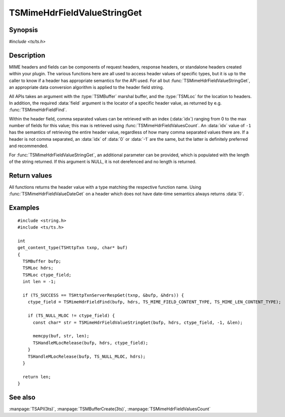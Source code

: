 .. Licensed to the Apache Software Foundation (ASF) under one
   or more contributor license agreements.  See the NOTICE file
   distributed with this work for additional information
   regarding copyright ownership.  The ASF licenses this file
   to you under the Apache License, Version 2.0 (the
   "License"); you may not use this file except in compliance
   with the License.  You may obtain a copy of the License at

       http://www.apache.org/licenses/LICENSE-2.0

   Unless required by applicable law or agreed to in writing, software
   distributed under the License is distributed on an "AS IS" BASIS,
   WITHOUT WARRANTIES OR CONDITIONS OF ANY KIND, either express or implied.
   See the License for the specific language governing permissions and
   limitations under the License.

.. default-domain:: c

============================
TSMimeHdrFieldValueStringGet
============================


Synopsis
========

`#include <ts/ts.h>`

.. function::  const char* TSMimeHdrFieldValueStringGet(TSMBuffer bufp, TSMLoc hdr, TSMLoc field, int idx, int* value_len_ptr)
.. function::  int TSMimeHdrFieldValueIntGet(TSMBuffer bufp, TSMLoc hdr, TSMLoc field, int idx)
.. function::  int64_t TSMimeHdrFieldValueInt64Get(TSMBuffer bufp, TSMLoc hdr, TSMLoc field, int idx)
.. function::  unsigned int TSMimeHdrFieldValueUintGet(TSMBuffer bufp, TSMLoc hdr, TSMLoc field, int idx)
.. function::  time_t TSMimeHdrFieldValueDateGet(TSMBuffer bufp, TSMLoc hdr, TSMLoc field)


Description
===========

MIME headers and fields can be components of request headers, response
headers, or standalone headers created within your plugin. The various
functions here are all used to access header values of specific types, but it
is up to the caller to know if a header has appropriate semantics for the API
used. For all but :func:`TSMimeHdrFieldValueStringGet`, an appropriate data
conversion algorithm is applied to the header field string.

All APIs takes an argument with the :type:`TSMBuffer` marshal buffer, and the
:type:`TSMLoc` for the location to headers. In addition, the required
:data:`field` argument is the locator of a specific header value, as returned
by e.g. :func:`TSMimeHdrFieldFind`.

Within the header field, comma separated values can be retrieved with an index
(:data:`idx`) ranging from 0 to the max number of fields for this value; this
max is retrieved using :func:`TSMimeHdrFieldValuesCount`. An :data:`idx` value of
``-1`` has the semantics of retrieving the entire header value, regardless of
how many comma separated values there are. If a header is not comma separated,
an :data:`idx` of :data:`0` or :data:`-1` are the same, but the latter is
definitely preferred and recommended.

For :func:`TSMimeHdrFieldValueStringGet`, an additional parameter can be
provided, which is populated with the length of the string returned. If this
argument is NULL, it is not derefenced and no length is returned.


Return values
=============

All functions returns the header value with a type matching the respective
function name. Using :func:`TSMimeHdrFieldValueDateGet` on a header which
does not have date-time semantics always returns :data:`0`.



Examples
========

::

    #include <string.h>
    #include <ts/ts.h>

    int
    get_content_type(TSHttpTxn txnp, char* buf)
    {
      TSMBuffer bufp;
      TSMLoc hdrs;
      TSMLoc ctype_field;
      int len = -1;

      if (TS_SUCCESS == TSHttpTxnServerRespGet(txnp, &bufp, &hdrs)) {
        ctype_field = TSMimeHdrFieldFind(bufp, hdrs, TS_MIME_FIELD_CONTENT_TYPE, TS_MIME_LEN_CONTENT_TYPE);

        if (TS_NULL_MLOC != ctype_field) {
          const char* str = TSMimeHdrFieldValueStringGet(bufp, hdrs, ctype_field, -1, &len);

          memcpy(buf, str, len);
          TSHandleMLocRelease(bufp, hdrs, ctype_field);
        }
        TSHandleMLocRelease(bufp, TS_NULL_MLOC, hdrs);
      }

      return len;
    }


See also
========

:manpage:`TSAPI(3ts)`, :manpage:`TSMBufferCreate(3ts)`, :manpage:`TSMimeHdrFieldValuesCount`
